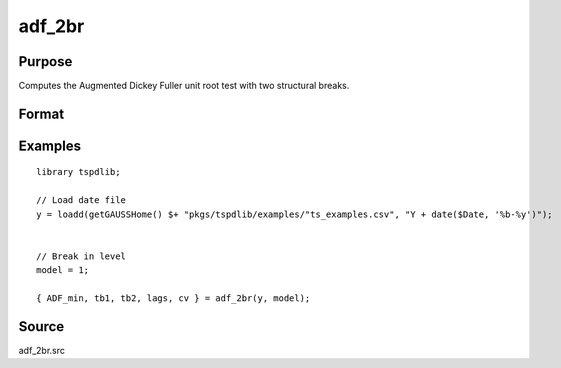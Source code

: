 
adf_2br
==============================================

Purpose
----------------

Computes the Augmented Dickey Fuller unit root test with two structural breaks.

Format
----------------
.. function:: { tstat, tb1, tb2, lags, cv } = adf_2br((y, model[, pmax, ic, trimm])
    :noindexentry:

    :param y: Time series data to be tested.

    :type y: Nx1 matrix

    :param model: Model to be implemented.

        =========== ==============
        1           Break in level.
        2           Break in level and trend.
        =========== ==============

    :type model: Scalar

    :param pmax: Optional, the maximum number of lags for :math:`\Delta y`. Default = 8.
    :type pmax: Scalar

    :param ic: Optional, the information criterion used for choosing lags. Default = 3.

        =========== ==============
        1           Akaike.
        2          Schwarz.
        3          t-stat significance.
        =========== ==============

    :type ic: Scalar

    :param trimm: Optional, trimming rate. Default = 0.10.
    :type trimm: Scalar

    :return tstat: Minimum test statistic.
    :rtype tstat: Scalar

    :return tb1: Location of first break.
    :rtype tb1: Scalar

    :return tb2: Location of second break.
    :rtype tb2: Scalar

    :return lags: Number of lags selected by chosen information criterion.
    :rtype lags: Scalar

    :return cv: 1, 5, and 10 percent critical values for :func:`adf_2br` t-stat.
    :rtype cv: Vector

Examples
--------

::

  library tspdlib;

  // Load date file
  y = loadd(getGAUSSHome() $+ "pkgs/tspdlib/examples/"ts_examples.csv", "Y + date($Date, '%b-%y')");


  // Break in level
  model = 1;

  { ADF_min, tb1, tb2, lags, cv } = adf_2br(y, model);

Source
------

adf_2br.src

.. seealso:: Functions :func:`adf`, :func:`adf_1br`
